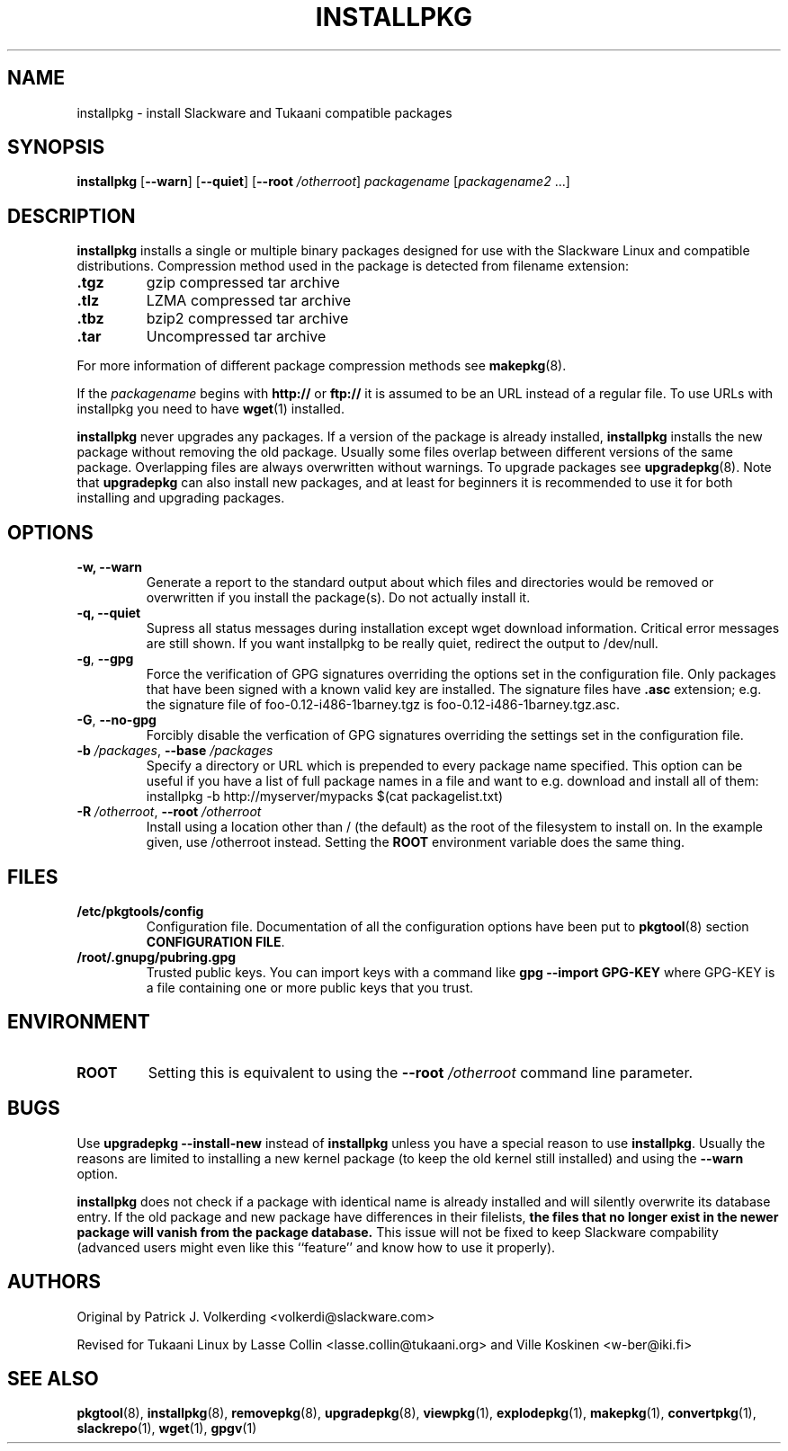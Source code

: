 .TH INSTALLPKG 8 "24 Dec 2005" "Tukaani Linux"
.SH NAME
installpkg \- install Slackware and Tukaani compatible packages

.SH SYNOPSIS
.B installpkg
.RB [ \-\-warn ]
.RB [ \-\-quiet ]
.RB [ "\-\-root \fI/otherroot" ]
.I packagename
.RI [ "packagename2" " ...]"

.SH DESCRIPTION
.B installpkg
installs a single or multiple binary packages designed for use with the
Slackware Linux and compatible distributions. Compression method used in
the package is detected from filename extension:
.TP
.B .tgz
gzip compressed tar archive
.TP
.B .tlz
LZMA compressed tar archive
.TP
.B .tbz
bzip2 compressed tar archive
.TP
.B .tar
Uncompressed tar archive
.PP
For more information of different package compression methods see
.BR makepkg (8).
.PP
If the
.I packagename
begins with
.B http://
or
.B ftp://
it is assumed to be an URL instead of a regular file. To use URLs with
installpkg you need to have
.BR wget (1)
installed.
.PP
.B installpkg
never upgrades any packages. If a version of the package is already
installed,
.B installpkg
installs the new package without removing the old package. Usually some
files overlap between different versions of the same package.
Overlapping files are always overwritten without warnings. To upgrade
packages see
.BR upgradepkg (8).
Note that
.B upgradepkg
can also install new packages, and at least for beginners it is
recommended to use it for both installing and upgrading packages.

.SH OPTIONS
.TP
.B \-w, \-\-warn
Generate a report to the standard output about which files and directories
would be removed or overwritten if you install the package(s). Do not
actually install it.
.TP
.B \-q, \-\-quiet
Supress all status messages during installation except wget download
information. Critical error messages are still shown. If you want
installpkg to be really quiet, redirect the output to /dev/null.
.TP
.BR \-g ", " \-\-gpg
Force the verification of GPG signatures overriding the options set in
the configuration file. Only packages that have been signed with a known
valid key are installed. The signature files have
.B .asc
extension; e.g. the signature file of foo-0.12-i486-1barney.tgz is
foo-0.12-i486-1barney.tgz.asc.
.TP
.BR \-G ", " \-\-no-gpg
Forcibly disable the verfication of GPG signatures overriding the
settings set in the configuration file.
.TP
.BI "\-b " "/packages\fR, " "\-\-base " "/packages"
Specify a directory or URL which is prepended to every package name
specified. This option can be useful if you have a list of full package
names in a file and want to e.g. download and install all of them:
.br
installpkg -b http://myserver/mypacks $(cat packagelist.txt)
.TP
.BI "\-R " "/otherroot\fR, " "\-\-root " "/otherroot"
Install using a location other than / (the default) as the root of the
filesystem to install on. In the example given, use /otherroot
instead. Setting the
.B ROOT
environment variable does the same thing.

.SH FILES
.TP
.B /etc/pkgtools/config
Configuration file. Documentation of all the configuration options have
been put to
.BR pkgtool (8)
section
.BR "CONFIGURATION FILE" .
.TP
.B /root/.gnupg/pubring.gpg
Trusted public keys. You can import keys with a command like
.B gpg \-\-import GPG-KEY
where GPG-KEY is a file containing one or more public keys that you
trust.

.SH ENVIRONMENT
.TP
.B ROOT
Setting this is equivalent to using the
.B \-\-root
.I /otherroot
command line parameter.

.SH BUGS
Use
.B upgradepkg \-\-install\-new
instead of 
.B installpkg
unless you have a special reason to use
.BR installpkg .
Usually the reasons are limited to installing a new kernel package (to keep the old kernel still installed) and using the
.B \-\-warn
option.
.PP
.B installpkg
does not check if a package with identical name is already installed and
will silently overwrite its database entry. If the old package and new
package have differences in their filelists,
.B the files that no longer exist in the newer package will vanish
.B from the package database.
This issue will not be fixed to keep Slackware compability (advanced
users might even like this ``feature'' and know how to use it properly).

.SH AUTHORS
Original by Patrick J. Volkerding <volkerdi@slackware.com>
.PP
Revised for Tukaani Linux by Lasse Collin <lasse.collin@tukaani.org>
and Ville Koskinen <w\-ber@iki.fi>

.SH "SEE ALSO"
.BR pkgtool (8),
.BR installpkg (8),
.BR removepkg (8),
.BR upgradepkg (8),
.BR viewpkg (1),
.BR explodepkg (1),
.BR makepkg (1),
.BR convertpkg (1),
.BR slackrepo (1),
.BR wget (1),
.BR gpgv (1)
